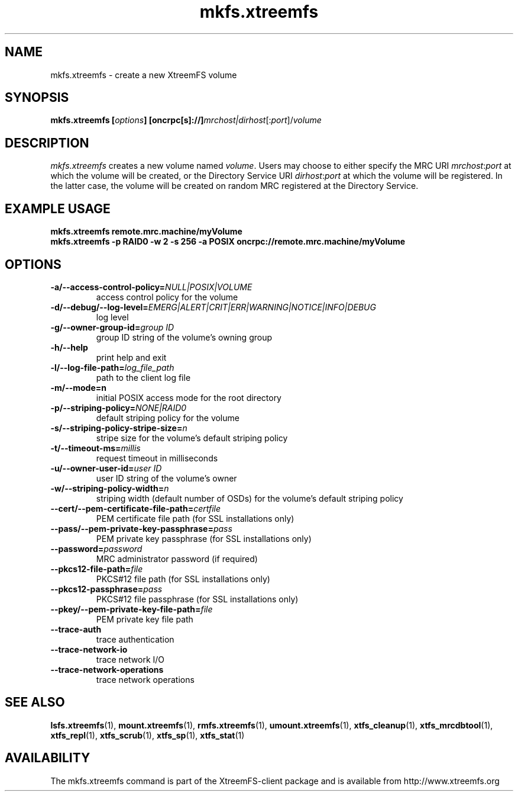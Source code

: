 .TH mkfs.xtreemfs 1 "October 2009" "The XtreemFS Distributed File System" "XtreemFS client"
.SH NAME
mkfs.xtreemfs \- create a new XtreemFS volume
.SH SYNOPSIS
\fBmkfs.xtreemfs [\fIoptions\fB] [oncrpc[s]://]\fImrchost|dirhost\fR[:\fIport\fR]/\fIvolume
.br

.SH DESCRIPTION
.I mkfs.xtreemfs
creates a new volume named \fIvolume\fR. Users may choose to either specify the MRC URI \fImrchost\fR:\fIport\fR at which the volume will be created, or the Directory Service URI \fIdirhost\fR:\fIport\fR at which the volume will be registered. In the latter case, the volume will be created on random MRC registered at the Directory Service.

.SH EXAMPLE USAGE
.B "mkfs.xtreemfs remote.mrc.machine/myVolume"
.br
.B "mkfs.xtreemfs -p RAID0 -w 2 -s 256 -a POSIX oncrpc://remote.mrc.machine/myVolume"

.SH OPTIONS
.TP
\fB\-a/\-\-access\-control\-policy=\fINULL|POSIX|VOLUME
access control policy for the volume
.TP
\fB\-d/\-\-debug/\-\-log\-level=\fIEMERG|ALERT|CRIT|ERR|WARNING|NOTICE|INFO|DEBUG
log level
.TP
\fB\-g/\-\-owner\-group\-id=\fIgroup ID
group ID string of the volume's owning group
.TP
\fB\-h/\-\-help
print help and exit
.TP
\fB\-l/\-\-log\-file\-path=\fIlog_file_path
path to the client log file
.TP
\fB\-m/\-\-mode=n
initial POSIX access mode for the root directory
.TP
\fB\-p/\-\-striping\-policy=\fINONE|RAID0
default striping policy for the volume
.TP
\fB\-s/\-\-striping\-policy\-stripe\-size=\fIn
stripe size for the volume's default striping policy
.TP
\fB\-t/\-\-timeout\-ms=\fImillis
request timeout in milliseconds
.TP
\fB\-u/\-\-owner\-user\-id=\fIuser ID
user ID string of the volume's owner
.TP
\fB\-w/\-\-striping\-policy\-width=\fIn
striping width (default number of OSDs) for the volume's default striping policy
.TP
\fB\-\-cert/-\-pem\-certificate\-file\-path=\fIcertfile
PEM certificate file path (for SSL installations only)
.TP
\fB\-\-pass/\-\-pem\-private\-key\-passphrase=\fIpass
PEM private key passphrase (for SSL installations only)
.TP
\fB\-\-password=\fIpassword
MRC administrator password (if required)
.TP
\fB\-\-pkcs12\-file\-path=\fIfile
PKCS#12 file path (for SSL installations only)
.TP
\fB\-\-pkcs12\-passphrase=\fIpass
PKCS#12 file passphrase (for SSL installations only)
.TP
\fB\-\-pkey/\-\-pem\-private\-key\-file\-path=\fIfile
PEM private key file path
.TP
\fB\-\-trace\-auth
trace authentication
.TP
\fB\-\-trace\-network\-io
trace network I/O
.TP
\fB\-\-trace\-network\-operations
trace network operations

.SH "SEE ALSO"
.BR lsfs.xtreemfs (1),
.BR mount.xtreemfs (1),
.BR rmfs.xtreemfs (1),
.BR umount.xtreemfs (1),
.BR xtfs_cleanup (1),
.BR xtfs_mrcdbtool (1),
.BR xtfs_repl (1),
.BR xtfs_scrub (1),
.BR xtfs_sp (1),
.BR xtfs_stat (1)
.BR


.SH AVAILABILITY
The mkfs.xtreemfs command is part of the XtreemFS-client package and is available from http://www.xtreemfs.org